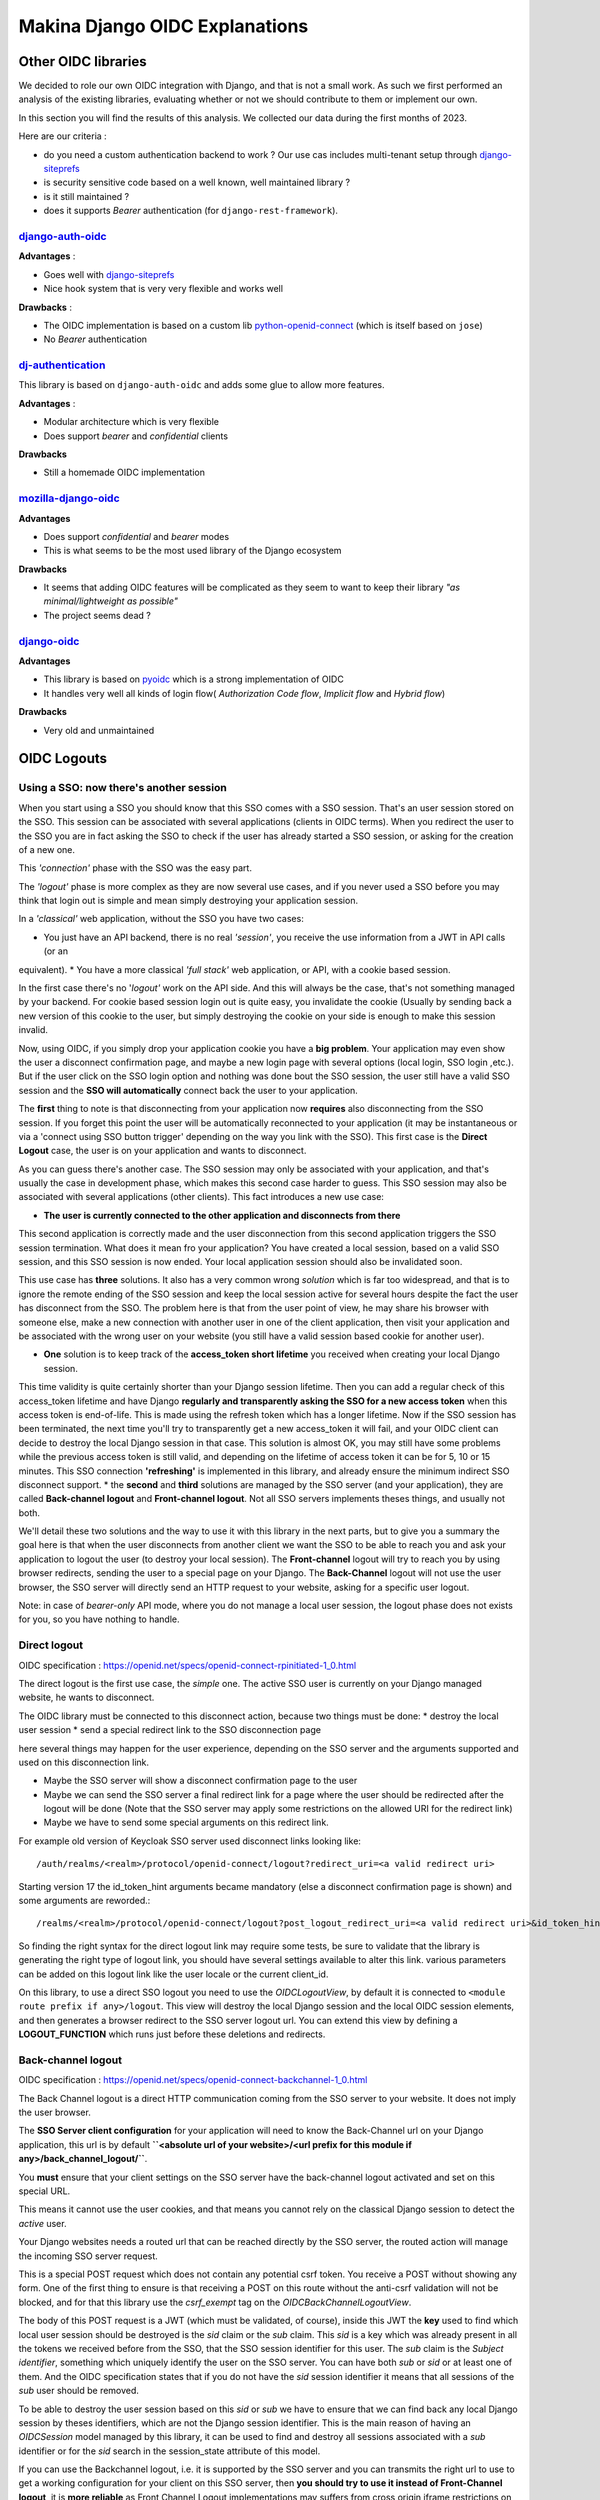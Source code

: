 Makina Django OIDC Explanations
===============================

Other OIDC libraries
--------------------

We decided to role our own OIDC integration with Django, and that is not a small work. As such we first performed an analysis of the existing libraries, evaluating whether or not we should contribute to them or implement our own.

In this section you will find the results of this analysis. We collected our data during the first months of 2023.

Here are our criteria :

* do you need a custom authentication backend to work ? Our use cas includes multi-tenant setup through `django-siteprefs <https://pypi.org/project/django-siteprefs/>`_
* is security sensitive code based on a well known, well maintained library ?
* is it still maintained ?
* does it supports *Bearer* authentication (for ``django-rest-framework``).

`django-auth-oidc <https://gitlab.com/aiakos/django-auth-oidc>`_
~~~~~~~~~~~~~~~~~~~~~~~~~~~~~~~~~~~~~~~~~~~~~~~~~~~~~~~~~~~~~~~~

**Advantages** :

- Goes well with `django-siteprefs <https://pypi.org/project/django-siteprefs/>`_
- Nice hook system that is very very flexible and works well

**Drawbacks** :

- The OIDC implementation is based on a custom lib `python-openid-connect <https://gitlab.com/aiakos/python-openid-connect>`_ (which is itself based on ``jose``)
- No *Bearer* authentication


`dj-authentication <https://gitlab.com/aiakos/dj-authentication/>`_
~~~~~~~~~~~~~~~~~~~~~~~~~~~~~~~~~~~~~~~~~~~~~~~~~~~~~~~~~~~~~~~~~~~

This library is based on ``django-auth-oidc`` and adds some glue to allow more features.

**Advantages** :

- Modular architecture which is very flexible
- Does support *bearer* and *confidential* clients

**Drawbacks**

- Still a homemade OIDC implementation

`mozilla-django-oidc <https://github.com/mozilla/mozilla-django-oidc/>`_
~~~~~~~~~~~~~~~~~~~~~~~~~~~~~~~~~~~~~~~~~~~~~~~~~~~~~~~~~~~~~~~~~~~~~~~~

**Advantages**

- Does support *confidential* and *bearer* modes
- This is what seems to be the most used library of the Django ecosystem

**Drawbacks**

- It seems that adding OIDC features will be complicated as they seem to want to keep their library *"as minimal/lightweight as possible"*
- The project seems dead ?


`django-oidc <https://github.com/py-pa/django-oidc>`_
~~~~~~~~~~~~~~~~~~~~~~~~~~~~~~~~~~~~~~~~~~~~~~~~~~~~~

**Advantages**

- This library is based on `pyoidc <https://github.com/CZ-NIC/pyoidc>`_ which is a strong implementation of OIDC
- It handles very well all kinds of login flow( *Authorization Code flow*, *Implicit flow* and *Hybrid flow*)

**Drawbacks**

- Very old and unmaintained


OIDC Logouts
------------

Using a SSO: now there's another session
~~~~~~~~~~~~~~~~~~~~~~~~~~~~~~~~~~~~~~~~

When you start using a SSO you should know that this SSO comes with a SSO session. That's an user session stored on the SSO.
This session can be associated with several applications (clients in OIDC terms). When you redirect the user to the SSO you
are in fact asking the SSO to check if the user has already started a SSO session, or asking for the creation of a new one.

This *'connection'* phase with the SSO was the easy part.

The *'logout'* phase is more complex as they are now several use cases, and if you never used a SSO before you may think that
login out is simple and mean simply destroying your application session.

In a *'classical'* web application, without the SSO you have two cases:

* You just have an API backend, there is no real *'session'*, you receive the use information from a JWT in API calls (or an
equivalent).
* You have a more classical *'full stack'* web application, or API, with a cookie based session.

In the first case there's no '*logout'* work on the API side. And this will always be the case, that's not something managed by your backend.
For cookie based session login out is quite easy, you invalidate the cookie (Usually by sending back a new version of this cookie to the user,
but simply destroying the cookie on your side is enough to make this session invalid.

Now, using OIDC, if you simply drop your application cookie you have a **big problem**. Your application may even show the user
a disconnect confirmation page, and maybe a new login page with several options (local login, SSO login ,etc.). But if the user
click on the SSO login option and nothing was done bout the SSO session, the user still have a valid SSO session and the **SSO 
will automatically** connect back the user to your application.

The **first** thing to note is that disconnecting from your application now **requires** also disconnecting from the SSO session.
If you forget this point the user will be automatically reconnected to your application (it may be instantaneous or via a
'connect using SSO button trigger' depending on the way you link with the SSO). This first case is the **Direct Logout** case,
the user is on your application and wants to disconnect.

As you can guess there's another case. The SSO session may only be associated with your application, and that's usually the case
in development phase, which makes this second case harder to guess. This SSO session may also be associated with several
applications (other clients). This fact introduces a new use case:

* **The user is currently connected to the other application and disconnects from there**

This second application is correctly made and the user disconnection from this second application triggers the SSO session termination.
What does it mean fro your application? You have created a local session, based on a valid SSO session, and this SSO session is now
ended. Your local application session should also be invalidated soon.

This use case has **three** solutions. It also has a very common wrong *solution* which is far too widespread, and that is to ignore the
remote ending of the SSO session and keep the local session active for several hours despite the fact the user has disconnect from
the SSO. The problem here is that from the user point of view, he may share his browser with someone else, make a new connection
with another user in one of the client application, then visit your application and be associated with the wrong user on your website
(you still have a valid session based cookie for another user).

* **One** solution is to keep track of the **access_token short lifetime** you received when creating your local Django session.
This time validity is quite certainly shorter than your Django session lifetime. Then you can add a regular check of this access_token
lifetime and have Django **regularly and transparently asking the SSO for a new access token** when this access token is end-of-life.
This is made using the refresh token which has a longer lifetime. Now if the SSO session has been terminated, the next time you'll try
to transparently get a new access_token it will fail, and your OIDC client can decide to destroy the local Django session in that case.
This solution is almost OK, you may still have some problems while the previous access token is still valid, and depending on the
lifetime of access token it can be for 5, 10 or 15 minutes. This SSO connection **'refreshing'** is implemented in this library, and
already ensure the minimum indirect SSO disconnect support.
* the **second** and **third** solutions are managed by the SSO server (and your application), they are called **Back-channel logout**
and **Front-channel logout**. Not all SSO servers implements theses things, and usually not both.

We'll detail these two solutions and the way to use it with this library in the next parts, but to give you a summary the goal here is
that when the user disconnects from another client we want the SSO to be able to reach you and ask your application to logout the user
(to destroy your local session). The **Front-channel** logout will try to reach you by using browser redirects, sending the user to
a special page on your Django. The **Back-Channel** logout will not use the user browser, the SSO server will directly send an HTTP
request to your website, asking for a specific user logout.

Note: in case of *bearer-only* API mode, where you do not manage a local user session, the logout phase does not exists for you, so
you have nothing to handle.

Direct logout
~~~~~~~~~~~~~

OIDC specification : https://openid.net/specs/openid-connect-rpinitiated-1_0.html

The direct logout is the first use case, the *simple* one. The active SSO user is currently on your Django managed website, he wants to disconnect.

The OIDC library must be connected to this disconnect action, because two things must be done:
* destroy the local user session
* send a special redirect link to the SSO disconnection page

here several things may happen for the user experience, depending on the SSO server and the arguments supported and used on this disconnection link.

* Maybe the SSO server will show a disconnect confirmation page to the user
* Maybe we can send the SSO server a final redirect link for a page where the user should be redirected after the logout will be done (Note that the SSO server may apply some restrictions on the allowed URI for the redirect link)
* Maybe we have to send some special arguments on this redirect link.

For example old version of Keycloak SSO server used disconnect links looking like: ::

/auth/realms/<realm>/protocol/openid-connect/logout?redirect_uri=<a valid redirect uri>

Starting version 17 the id_token_hint arguments became mandatory (else a disconnect confirmation page is shown)
and some arguments are reworded.::

/realms/<realm>/protocol/openid-connect/logout?post_logout_redirect_uri=<a valid redirect uri>&id_token_hint=<a valid user token>

So finding the right syntax for the direct logout link may require some tests, be sure to validate that the library is generating the right type of
logout link, you should have several settings available to alter this link. various parameters can be added on this logout link like the user locale or the current client_id.

On this library, to use a direct SSO logout you need to use the `OIDCLogoutView`, by default it is connected to ``<module route prefix if any>/logout``.
This view will destroy the local Django session and the local OIDC session elements, and then generates a browser redirect to the SSO server logout url.
You can extend this view by defining a **LOGOUT_FUNCTION** which runs just before these deletions and redirects.

Back-channel logout
~~~~~~~~~~~~~~~~~~~

OIDC specification : https://openid.net/specs/openid-connect-backchannel-1_0.html

The Back Channel logout is a direct HTTP communication coming from the SSO server to your website. It does not imply the user browser.

The **SSO Server client configuration** for your application will need to know the Back-Channel url on your Django application, this url
is by default **``<absolute url of your website>/<url prefix for this module if any>/back_channel_logout/``**.

You **must** ensure that your client settings on the SSO server have the back-channel logout activated and set on this special URL.

This means it cannot use the user cookies, and that means you cannot rely on the classical Django session to detect the *active* user.

Your Django websites needs a routed url that can be reached directly by the SSO server, the routed action will manage the incoming SSO
server request.

This is a special POST request which does not contain any potential csrf token. You receive a POST without showing any form. One of the
first thing to ensure is that receiving a POST on this route without the anti-csrf validation will not be blocked, and for that this
library use the `csrf_exempt` tag on the `OIDCBackChannelLogoutView`.

The body of this POST request is a JWT (which must be validated, of course), inside this JWT the **key** used to find which local user
session should be destroyed is the `sid` claim or the `sub` claim.
This `sid` is a key which was already present in all the tokens we received before from the SSO, that the SSO session
identifier for this user.
The `sub` claim is the `Subject identifier`, something which uniquely identify the user on the SSO server.
You can have both `sub` or `sid` or at least one of them. And the OIDC specification states that if you do
not have the `sid` session identifier it means that all sessions of the `sub` user should be removed.

To be able to destroy the user session based on this `sid` or `sub` we have to ensure that we can find back any local Django session
by theses identifiers, which are not the Django session identifier.
This is the main reason of having an `OIDCSession` model managed by this library, it can be used to find and destroy all sessions
associated with a `sub` identifier or for the `sid` search in the session_state attribute of this model.

If you can use the Backchannel logout, i.e. it is supported by the SSO server and you can transmits the right url to use to get a working
configuration for your client on this SSO server, then **you should try to use it instead of Front-Channel logout**, it is **more reliable**
as Front Channel Logout implementations may suffers from cross origin iframe restrictions on browsers or bad third party applications blocking
chained logouts. A Back-Channel Logout will never be blocked by a browser security setting as it does not use the browser.

Front-channel logout
~~~~~~~~~~~~~~~~~~~~

OIDC specification : https://openid.net/specs/openid-connect-frontchannel-1_0.html

**Not Implemented : this documentation for front channel logout refers to a future feature.** As Keycloak server does not implement front channel
logout we did not implement it yet. This implementation will occurs as soon as we find a reliable way to test it.

As stated above the front channel logout is less reliable than the Back Channel logout, but you may only have this option
available on the SSO server configuration side.

The front channel logout is made by chaining redirects on the user browser (or using a page with several iframes, each one targeting a client),
the SSO server will try to reach all active clients on the user SSO session, each one a special logout page, and get all local sessions destroyed
with that.

* This special logout page must not be the logout page which redirects to the SSO, the goal is to destroy the local session only
* Chaining the redirects is hard, if one of the other applications reached in this chain is badly implemented the redirect 
loop may not reach you (stuck on this other application, usually on a 404), and you cannot disconnect the user. That's why iframes are better.
But it may interfere with combined protocols logouts (front channel SAML logouts and then OIDC logouts for example)
* iframes may not be very reliable with increasing browser third party access security

The **SSO Server client configuration** for your application will need to know the Front-Channel url on your Django application, this url
is by default **``<absolute url of your website>/<url prefix for this module if any>/front_channel_logout/``**.

You **must** ensure that your client settings on the SSO server have the front-channel logout activated and set on this special URL.

This logout url will simply get reached by a GET HTTP request (not a POST like in the Back-Channel logout).

The work that should be done on Django is to remove the active session, note that if you played with Html5 storage on the browser you
should extend this library to also include Html5Storage cleanup on disconnect. As we get a regular browser request we should already
have automatically the current active user session loaded and simply end it. If the current user session is not active nothing should
be done. This means that we should maybe not even generate a redirect to the SSO login page or the application login page.

This logout request may have some optional `sid` (SSO session identifier) and `iss` (SSO Server issuing the request) claims.
We are not required to use these attributes to decide whether or not the current session should be terminated.
We could simply terminate the current active user session. But we can use these claims to check that the current user session matches
the claims. The default behavior of this library should be to check the claims if they are provided, maybe with a setting to alter this behavior

Note: if your Django acts as an OIDC SSO server for other applications, receiving a front channel logout call should generate a page
containing an iframe with front channel logouts links for all the client applications of your Django. In this library we consider the
Django website to be only an OIDC client (not server) and we did not implement this cascading front channel logout specification.

Cache Management
----------------

